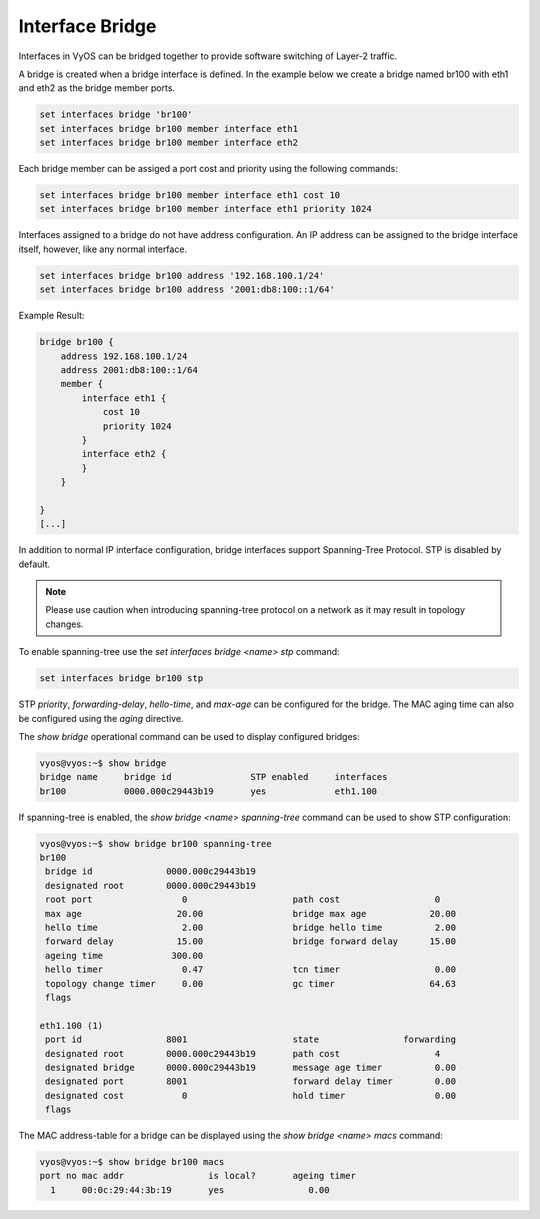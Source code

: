 .. _bridge:

Interface Bridge
----------------

Interfaces in VyOS can be bridged together to provide software switching of
Layer-2 traffic.

A bridge is created when a bridge interface is defined. In the example below
we create a bridge named br100 with eth1 and eth2 as the bridge member ports.

.. code-block:: sh

  set interfaces bridge 'br100'
  set interfaces bridge br100 member interface eth1
  set interfaces bridge br100 member interface eth2

Each bridge member can be assiged a port cost and priority using the following
commands:

.. code-block:: sh

  set interfaces bridge br100 member interface eth1 cost 10
  set interfaces bridge br100 member interface eth1 priority 1024

Interfaces assigned to a bridge do not have address configuration. An IP
address can be assigned to the bridge interface itself, however, like any
normal interface.

.. code-block:: sh

  set interfaces bridge br100 address '192.168.100.1/24'
  set interfaces bridge br100 address '2001:db8:100::1/64'

Example Result:

.. code-block:: sh

  bridge br100 {
      address 192.168.100.1/24
      address 2001:db8:100::1/64
      member {
          interface eth1 {
              cost 10
              priority 1024
          }
          interface eth2 {
          }
      }

  }
  [...]

In addition to normal IP interface configuration, bridge interfaces support
Spanning-Tree Protocol. STP is disabled by default.

.. note:: Please use caution when introducing spanning-tree protocol on a
   network as it may result in topology changes.

To enable spanning-tree use the `set interfaces bridge <name> stp` command:

.. code-block:: sh

  set interfaces bridge br100 stp

STP `priority`, `forwarding-delay`, `hello-time`, and `max-age` can be
configured for the bridge. The MAC aging time can also be configured
using the `aging` directive.

The `show bridge` operational command can be used to display configured
bridges:

.. code-block:: sh

  vyos@vyos:~$ show bridge
  bridge name     bridge id               STP enabled     interfaces
  br100           0000.000c29443b19       yes             eth1.100

If spanning-tree is enabled, the `show bridge <name> spanning-tree` command
can be used to show STP configuration:

.. code-block:: sh

  vyos@vyos:~$ show bridge br100 spanning-tree
  br100
   bridge id              0000.000c29443b19
   designated root        0000.000c29443b19
   root port                 0                    path cost                  0
   max age                  20.00                 bridge max age            20.00
   hello time                2.00                 bridge hello time          2.00
   forward delay            15.00                 bridge forward delay      15.00
   ageing time             300.00
   hello timer               0.47                 tcn timer                  0.00
   topology change timer     0.00                 gc timer                  64.63
   flags

  eth1.100 (1)
   port id                8001                    state                forwarding
   designated root        0000.000c29443b19       path cost                  4
   designated bridge      0000.000c29443b19       message age timer          0.00
   designated port        8001                    forward delay timer        0.00
   designated cost           0                    hold timer                 0.00
   flags

The MAC address-table for a bridge can be displayed using the
`show bridge <name> macs` command:

.. code-block:: sh

  vyos@vyos:~$ show bridge br100 macs
  port no mac addr                is local?       ageing timer
    1     00:0c:29:44:3b:19       yes                0.00
